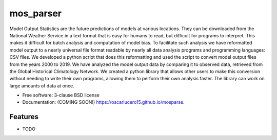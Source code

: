 ===============================
mos_parser
===============================

.. image:: https://img.shields.io/travis/oscarlucero15/mosparse.svg
        :target: https://travis-ci.org/oscarlucero15/mosparse

.. image:: https://img.shields.io/pypi/v/mosparse.svg
        :target: https://pypi.python.org/pypi/mosparse


Model Output Statistics are the future predictions of models at various locations. They can be downloaded from the National Weather Service in a text format that is easy for humans to read, but difficult for programs to interpret. This makes it difficult for batch analysis and computation of model bias. To facilitate such analysis we have reformatted model output to a nearly universal file format readable by nearly all data analysis programs and programming languages: CSV files. We developed a python script that does this reformatting and used the script to convert model output files from the years 2000 to 2019. We have analyzed the model output data by comparing it to observed data, retrieved from the Global Historical Climatology Network. We created a python library that allows other users to make this conversion without needing to write their own programs, allowing them to perform their own analysis faster. The library can work on large amounts of data at once.


* Free software: 3-clause BSD license
* Documentation: (COMING SOON!) https://oscarlucero15.github.io/mosparse.

Features
--------

* TODO

